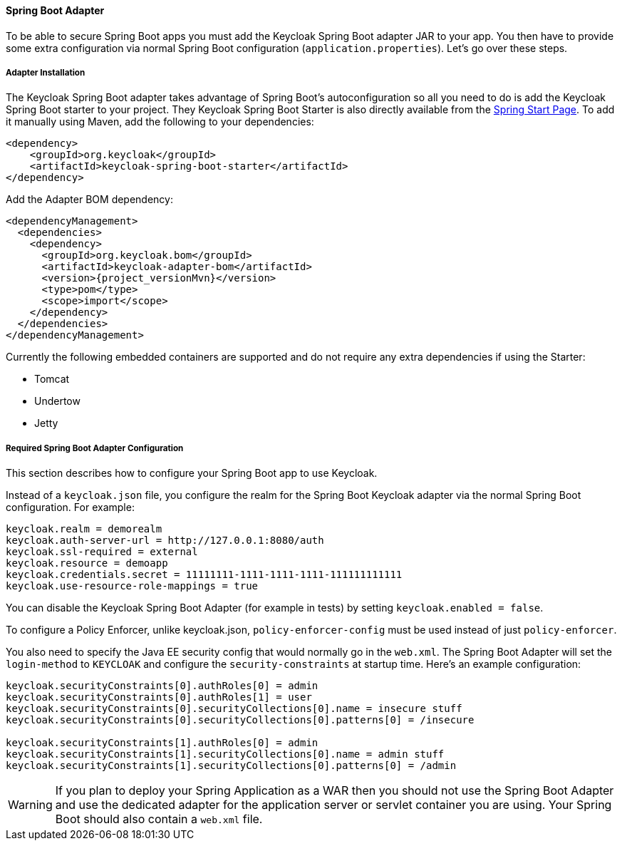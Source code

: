 [[spring_boot_adapter]]
==== Spring Boot Adapter

To be able to secure Spring Boot apps you must add the Keycloak Spring Boot adapter JAR to your app.
You then have to provide some extra configuration via normal Spring Boot configuration (`application.properties`).  Let's go over these steps.

[[spring_boot_adapter_installation]]
===== Adapter Installation

The Keycloak Spring Boot adapter takes advantage of Spring Boot's autoconfiguration so all you need to do is add the Keycloak Spring Boot starter to your project.
They Keycloak Spring Boot Starter is also directly available from the https://start.spring.io/[Spring Start Page].
To add it manually using Maven, add the following to your dependencies:


[source,xml,subs="attributes+"]
----


<dependency>
    <groupId>org.keycloak</groupId>
    <artifactId>keycloak-spring-boot-starter</artifactId>
</dependency>

----

Add the Adapter BOM dependency:

[source,xml,subs="attributes+"]
----


<dependencyManagement>
  <dependencies>
    <dependency>
      <groupId>org.keycloak.bom</groupId>
      <artifactId>keycloak-adapter-bom</artifactId>
      <version>{project_versionMvn}</version>
      <type>pom</type>
      <scope>import</scope>
    </dependency>
  </dependencies>
</dependencyManagement>

----


Currently the following embedded containers are supported and do not require any extra dependencies if using the Starter:

* Tomcat
* Undertow
* Jetty

[[spring_boot_adapter_configuration]]
===== Required Spring Boot Adapter Configuration

This section describes how to configure your Spring Boot app to use Keycloak.

Instead of a `keycloak.json` file, you configure the realm for the Spring Boot Keycloak adapter via the normal Spring Boot configuration.
For example:

[source]
----


keycloak.realm = demorealm
keycloak.auth-server-url = http://127.0.0.1:8080/auth
keycloak.ssl-required = external
keycloak.resource = demoapp
keycloak.credentials.secret = 11111111-1111-1111-1111-111111111111
keycloak.use-resource-role-mappings = true
----

You can disable the Keycloak Spring Boot Adapter (for example in tests) by setting `keycloak.enabled = false`.

To configure a Policy Enforcer, unlike keycloak.json, `policy-enforcer-config` must be used instead of just `policy-enforcer`.

You also need to specify the Java EE security config that would normally go in the `web.xml`.
The Spring Boot Adapter will set the `login-method` to `KEYCLOAK` and configure the `security-constraints` at startup time.
Here's an example configuration:

[source]
----


keycloak.securityConstraints[0].authRoles[0] = admin
keycloak.securityConstraints[0].authRoles[1] = user
keycloak.securityConstraints[0].securityCollections[0].name = insecure stuff
keycloak.securityConstraints[0].securityCollections[0].patterns[0] = /insecure

keycloak.securityConstraints[1].authRoles[0] = admin
keycloak.securityConstraints[1].securityCollections[0].name = admin stuff
keycloak.securityConstraints[1].securityCollections[0].patterns[0] = /admin
----

WARNING: If you plan to deploy your Spring Application as a WAR then you should not use the Spring Boot Adapter and use the dedicated adapter for the application server or servlet container you are using. Your Spring Boot should also contain a `web.xml` file. 
